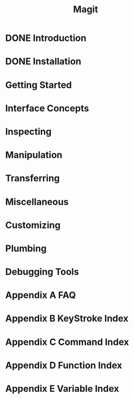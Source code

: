 #+TITLE: Magit
#+STARTUP: overview indent

* DONE Introduction
* DONE Installation
* Getting Started
* Interface Concepts
* Inspecting
* Manipulation
* Transferring
* Miscellaneous
* Customizing
* Plumbing
* Debugging Tools
* Appendix A FAQ
* Appendix B KeyStroke Index
* Appendix C Command Index
* Appendix D Function Index
* Appendix E Variable Index
